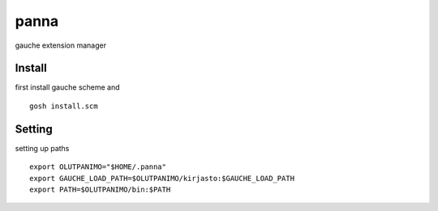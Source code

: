 panna
=====

gauche extension manager

Install
-------

first install gauche scheme and
::
  gosh install.scm

Setting
-------

setting up paths
::
  export OLUTPANIMO="$HOME/.panna"
  export GAUCHE_LOAD_PATH=$OLUTPANIMO/kirjasto:$GAUCHE_LOAD_PATH
  export PATH=$OLUTPANIMO/bin:$PATH






